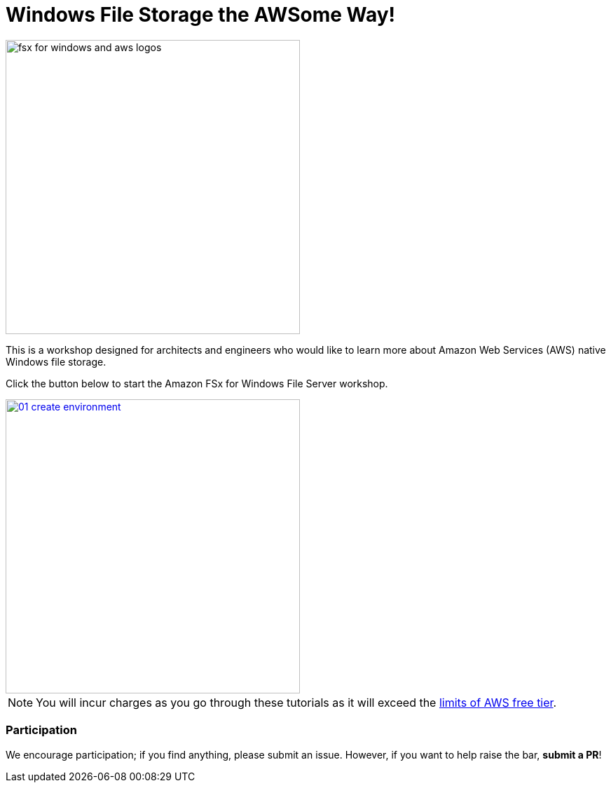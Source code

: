 = Windows File Storage the AWSome Way!
:icons:
:linkattrs:
:imagesdir: ../resources/images

image:fsx-windows-aws-logos.png[alt="fsx for windows and aws logos", align="left",width=420]

This is a workshop designed for architects and engineers who would like to learn more about Amazon Web Services (AWS) native Windows file storage.

Click the button below to start the Amazon FSx for Windows File Server workshop.

image::01-create-environment.png[link=01-create-environment/, align="left",width=420]

NOTE: You will incur charges as you go through these tutorials as it will exceed the link:http://docs.aws.amazon.com/awsaccountbilling/latest/aboutv2/free-tier-limits.html[limits of AWS free tier].

=== Participation

We encourage participation; if you find anything, please submit an issue. However, if you want to help raise the bar, **submit a PR**!

